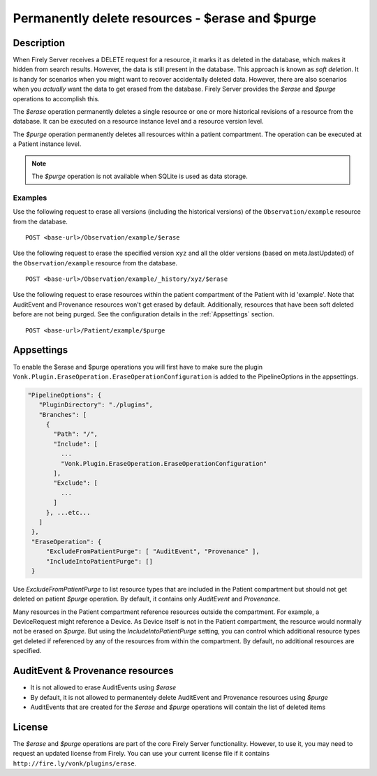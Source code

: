 .. _erase:

Permanently delete resources - $erase and $purge
================================================

Description
-----------
When Firely Server receives a DELETE request for a resource, it marks it as deleted in the database, which makes it hidden from search results. However, the data is still present in the database. This approach is known as *soft deletion*. It is handy for scenarios when you might want to recover accidentally deleted data. However, there are also scenarios when you *actually* want the data to get erased from the database. Firely Server provides the `$erase` and `$purge` operations to accomplish this.

The `$erase` operation permanently deletes a single resource or one or more historical revisions of a resource from the database. It can be executed on a resource instance level and a resource version level.

The `$purge` operation permanently deletes all resources within a patient compartment. The operation can be executed at a Patient instance level.

.. note::

  The `$purge` operation is not available when SQLite is used as data storage.

Examples
^^^^^^^^

Use the following request to erase all versions (including the historical versions) of the ``Observation/example`` resource from the database.

::

  POST <base-url>/Observation/example/$erase

Use the following request to erase the specified version ``xyz`` and all the older versions (based on meta.lastUpdated) of the ``Observation/example`` resource from the database.

::

  POST <base-url>/Observation/example/_history/xyz/$erase

Use the following request to erase resources within the patient compartment of the Patient with id 'example'. Note that AuditEvent and Provenance resources won't get erased by default. Additionally, resources that have been soft deleted before are not being purged. See the configuration details in the :ref:`Appsettings` section.

::

  POST <base-url>/Patient/example/$purge

Appsettings
-----------
To enable the $erase and $purge operations you will first have to make sure the plugin ``Vonk.Plugin.EraseOperation.EraseOperationConfiguration`` is added to the PipelineOptions in the appsettings.

.. code-block:: JavaScript

 "PipelineOptions": {
    "PluginDirectory": "./plugins",
    "Branches": [
      {
        "Path": "/",
        "Include": [
          ...
          "Vonk.Plugin.EraseOperation.EraseOperationConfiguration"
        ],
        "Exclude": [
          ...
        ]
      }, ...etc...
    ]
  },
  "EraseOperation": {
      "ExcludeFromPatientPurge": [ "AuditEvent", "Provenance" ],
      "IncludeIntoPatientPurge": []
  }


Use `ExcludeFromPatientPurge` to list resource types that are included in the Patient compartment but should not get deleted on patient `$purge` operation. By default, it contains only `AuditEvent` and `Provenance`.

Many resources in the Patient compartment reference resources outside the compartment. For example, a DeviceRequest might reference a Device. As Device itself is not in the Patient compartment, the resource would normally not be erased on `$purge`. But using the `IncludeIntoPatientPurge` setting, you can control which additional resource types get deleted if referenced by any of the resources from within the compartment. By default, no additional resources are specified.

AuditEvent & Provenance resources
---------------------------------
- It is not allowed to erase AuditEvents using `$erase`
- By default, it is not allowed to permanentely delete AuditEvent and Provenance resources using `$purge`
- AuditEvents that are created for the `$erase` and `$purge` operations will contain the list of deleted items

License
-------
The `$erase` and `$purge` operations are part of the core Firely Server functionality. However, to use it, you may need to request an updated license from Firely. You can use your current license file if it contains ``http://fire.ly/vonk/plugins/erase``.
